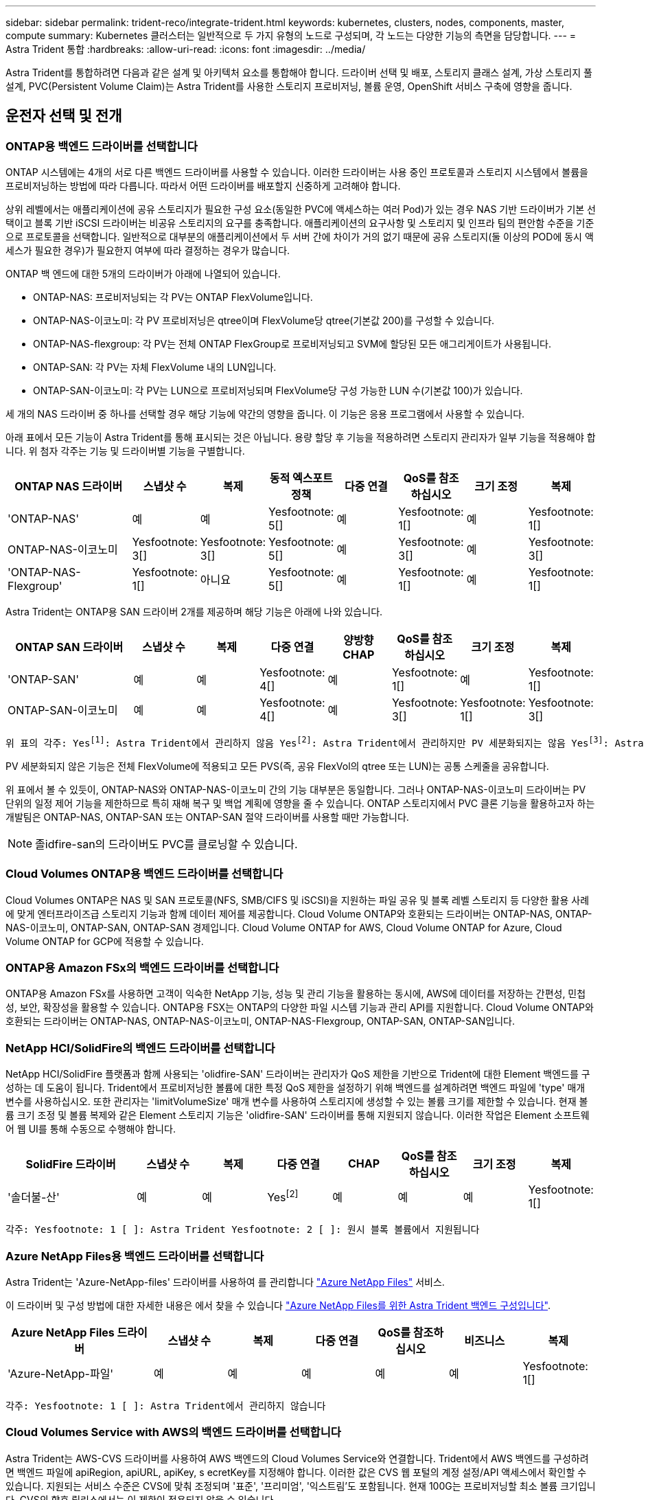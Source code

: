 ---
sidebar: sidebar 
permalink: trident-reco/integrate-trident.html 
keywords: kubernetes, clusters, nodes, components, master, compute 
summary: Kubernetes 클러스터는 일반적으로 두 가지 유형의 노드로 구성되며, 각 노드는 다양한 기능의 측면을 담당합니다. 
---
= Astra Trident 통합
:hardbreaks:
:allow-uri-read: 
:icons: font
:imagesdir: ../media/


[role="lead"]
Astra Trident를 통합하려면 다음과 같은 설계 및 아키텍처 요소를 통합해야 합니다. 드라이버 선택 및 배포, 스토리지 클래스 설계, 가상 스토리지 풀 설계, PVC(Persistent Volume Claim)는 Astra Trident를 사용한 스토리지 프로비저닝, 볼륨 운영, OpenShift 서비스 구축에 영향을 줍니다.



== 운전자 선택 및 전개



=== ONTAP용 백엔드 드라이버를 선택합니다

ONTAP 시스템에는 4개의 서로 다른 백엔드 드라이버를 사용할 수 있습니다. 이러한 드라이버는 사용 중인 프로토콜과 스토리지 시스템에서 볼륨을 프로비저닝하는 방법에 따라 다릅니다. 따라서 어떤 드라이버를 배포할지 신중하게 고려해야 합니다.

상위 레벨에서는 애플리케이션에 공유 스토리지가 필요한 구성 요소(동일한 PVC에 액세스하는 여러 Pod)가 있는 경우 NAS 기반 드라이버가 기본 선택이고 블록 기반 iSCSI 드라이버는 비공유 스토리지의 요구를 충족합니다. 애플리케이션의 요구사항 및 스토리지 및 인프라 팀의 편안함 수준을 기준으로 프로토콜을 선택합니다. 일반적으로 대부분의 애플리케이션에서 두 서버 간에 차이가 거의 없기 때문에 공유 스토리지(둘 이상의 POD에 동시 액세스가 필요한 경우)가 필요한지 여부에 따라 결정하는 경우가 많습니다.

ONTAP 백 엔드에 대한 5개의 드라이버가 아래에 나열되어 있습니다.

* ONTAP-NAS: 프로비저닝되는 각 PV는 ONTAP FlexVolume입니다.
* ONTAP-NAS-이코노미: 각 PV 프로비저닝은 qtree이며 FlexVolume당 qtree(기본값 200)를 구성할 수 있습니다.
* ONTAP-NAS-flexgroup: 각 PV는 전체 ONTAP FlexGroup로 프로비저닝되고 SVM에 할당된 모든 애그리게이트가 사용됩니다.
* ONTAP-SAN: 각 PV는 자체 FlexVolume 내의 LUN입니다.
* ONTAP-SAN-이코노미: 각 PV는 LUN으로 프로비저닝되며 FlexVolume당 구성 가능한 LUN 수(기본값 100)가 있습니다.


세 개의 NAS 드라이버 중 하나를 선택할 경우 해당 기능에 약간의 영향을 줍니다. 이 기능은 응용 프로그램에서 사용할 수 있습니다.

아래 표에서 모든 기능이 Astra Trident를 통해 표시되는 것은 아닙니다. 용량 할당 후 기능을 적용하려면 스토리지 관리자가 일부 기능을 적용해야 합니다. 위 첨자 각주는 기능 및 드라이버별 기능을 구별합니다.

[cols="20,10,10,10,10,10,10,10"]
|===
| ONTAP NAS 드라이버 | 스냅샷 수 | 복제 | 동적 엑스포트 정책 | 다중 연결 | QoS를 참조하십시오 | 크기 조정 | 복제 


| 'ONTAP-NAS' | 예 | 예 | Yesfootnote: 5[] | 예 | Yesfootnote: 1[] | 예 | Yesfootnote: 1[] 


| ONTAP-NAS-이코노미 | Yesfootnote: 3[] | Yesfootnote: 3[] | Yesfootnote: 5[] | 예 | Yesfootnote: 3[] | 예 | Yesfootnote: 3[] 


| 'ONTAP-NAS-Flexgroup' | Yesfootnote: 1[] | 아니요 | Yesfootnote: 5[] | 예 | Yesfootnote: 1[] | 예 | Yesfootnote: 1[] 
|===
Astra Trident는 ONTAP용 SAN 드라이버 2개를 제공하며 해당 기능은 아래에 나와 있습니다.

[cols="20,10,10,10,10,10,10,10"]
|===
| ONTAP SAN 드라이버 | 스냅샷 수 | 복제 | 다중 연결 | 양방향 CHAP | QoS를 참조하십시오 | 크기 조정 | 복제 


| 'ONTAP-SAN' | 예 | 예 | Yesfootnote: 4[] | 예 | Yesfootnote: 1[] | 예 | Yesfootnote: 1[] 


| ONTAP-SAN-이코노미 | 예 | 예 | Yesfootnote: 4[] | 예 | Yesfootnote: 3[] | Yesfootnote: 1[] | Yesfootnote: 3[] 
|===
[verse]
위 표의 각주: Yesfootnote:1[]: Astra Trident에서 관리하지 않음 Yesfootnote:2[]: Astra Trident에서 관리하지만 PV 세분화되지는 않음 Yesfootnote:3[]: Astra Trident에서 관리하지 않음, PV 세분화됨 Yesfootnote:4[]: 원시 블록 볼륨에서 지원됨 Yesfootnote:5[]: CSI Trident에서 지원

PV 세분화되지 않은 기능은 전체 FlexVolume에 적용되고 모든 PVS(즉, 공유 FlexVol의 qtree 또는 LUN)는 공통 스케줄을 공유합니다.

위 표에서 볼 수 있듯이, ONTAP-NAS와 ONTAP-NAS-이코노미 간의 기능 대부분은 동일합니다. 그러나 ONTAP-NAS-이코노미 드라이버는 PV 단위의 일정 제어 기능을 제한하므로 특히 재해 복구 및 백업 계획에 영향을 줄 수 있습니다. ONTAP 스토리지에서 PVC 클론 기능을 활용하고자 하는 개발팀은 ONTAP-NAS, ONTAP-SAN 또는 ONTAP-SAN 절약 드라이버를 사용할 때만 가능합니다.


NOTE: 졸idfire-san의 드라이버도 PVC를 클로닝할 수 있습니다.



=== Cloud Volumes ONTAP용 백엔드 드라이버를 선택합니다

Cloud Volumes ONTAP은 NAS 및 SAN 프로토콜(NFS, SMB/CIFS 및 iSCSI)을 지원하는 파일 공유 및 블록 레벨 스토리지 등 다양한 활용 사례에 맞게 엔터프라이즈급 스토리지 기능과 함께 데이터 제어를 제공합니다. Cloud Volume ONTAP와 호환되는 드라이버는 ONTAP-NAS, ONTAP-NAS-이코노미, ONTAP-SAN, ONTAP-SAN 경제입니다. Cloud Volume ONTAP for AWS, Cloud Volume ONTAP for Azure, Cloud Volume ONTAP for GCP에 적용할 수 있습니다.



=== ONTAP용 Amazon FSx의 백엔드 드라이버를 선택합니다

ONTAP용 Amazon FSx를 사용하면 고객이 익숙한 NetApp 기능, 성능 및 관리 기능을 활용하는 동시에, AWS에 데이터를 저장하는 간편성, 민첩성, 보안, 확장성을 활용할 수 있습니다. ONTAP용 FSX는 ONTAP의 다양한 파일 시스템 기능과 관리 API를 지원합니다. Cloud Volume ONTAP와 호환되는 드라이버는 ONTAP-NAS, ONTAP-NAS-이코노미, ONTAP-NAS-Flexgroup, ONTAP-SAN, ONTAP-SAN입니다.



=== NetApp HCI/SolidFire의 백엔드 드라이버를 선택합니다

NetApp HCI/SolidFire 플랫폼과 함께 사용되는 'olidfire-SAN' 드라이버는 관리자가 QoS 제한을 기반으로 Trident에 대한 Element 백엔드를 구성하는 데 도움이 됩니다. Trident에서 프로비저닝한 볼륨에 대한 특정 QoS 제한을 설정하기 위해 백엔드를 설계하려면 백엔드 파일에 'type' 매개 변수를 사용하십시오. 또한 관리자는 'limitVolumeSize' 매개 변수를 사용하여 스토리지에 생성할 수 있는 볼륨 크기를 제한할 수 있습니다. 현재 볼륨 크기 조정 및 볼륨 복제와 같은 Element 스토리지 기능은 'olidfire-SAN' 드라이버를 통해 지원되지 않습니다. 이러한 작업은 Element 소프트웨어 웹 UI를 통해 수동으로 수행해야 합니다.

[cols="20,10,10,10,10,10,10,10"]
|===
| SolidFire 드라이버 | 스냅샷 수 | 복제 | 다중 연결 | CHAP | QoS를 참조하십시오 | 크기 조정 | 복제 


| '솔더불-산' | 예 | 예 | Yesfootnote:2[] | 예 | 예 | 예 | Yesfootnote: 1[] 
|===
[verse]
각주: Yesfootnote: 1 [ ]: Astra Trident Yesfootnote: 2 [ ]: 원시 블록 볼륨에서 지원됩니다



=== Azure NetApp Files용 백엔드 드라이버를 선택합니다

Astra Trident는 'Azure-NetApp-files' 드라이버를 사용하여 를 관리합니다 link:https://azure.microsoft.com/en-us/services/netapp/["Azure NetApp Files"^] 서비스.

이 드라이버 및 구성 방법에 대한 자세한 내용은 에서 찾을 수 있습니다 link:https://azure.microsoft.com/en-us/services/netapp/["Azure NetApp Files를 위한 Astra Trident 백엔드 구성입니다"^].

[cols="20,10,10,10,10,10,10"]
|===
| Azure NetApp Files 드라이버 | 스냅샷 수 | 복제 | 다중 연결 | QoS를 참조하십시오 | 비즈니스 | 복제 


| 'Azure-NetApp-파일' | 예 | 예 | 예 | 예 | 예 | Yesfootnote: 1[] 
|===
[verse]
각주: Yesfootnote: 1 [ ]: Astra Trident에서 관리하지 않습니다



=== Cloud Volumes Service with AWS의 백엔드 드라이버를 선택합니다

Astra Trident는 AWS-CVS 드라이버를 사용하여 AWS 백엔드의 Cloud Volumes Service와 연결합니다. Trident에서 AWS 백엔드를 구성하려면 백엔드 파일에 apiRegion, apiURL, apiKey, s ecretKey를 지정해야 합니다. 이러한 값은 CVS 웹 포털의 계정 설정/API 액세스에서 확인할 수 있습니다. 지원되는 서비스 수준은 CVS에 맞춰 조정되며 '표준', '프리미엄', '익스트림'도 포함됩니다. 현재 100G는 프로비저닝할 최소 볼륨 크기입니다. CVS의 향후 릴리스에서는 이 제한이 적용되지 않을 수 있습니다.

[cols="20,10,10,10,10,10,10"]
|===
| AWS 드라이버에 대한 CV | 스냅샷 수 | 복제 | 다중 연결 | QoS를 참조하십시오 | 비즈니스 | 복제 


| 'AWS-CV' | 예 | 예 | 예 | 예 | 예 | Yesfootnote: 1[] 
|===
[verse]
각주: Yesfootnote: 1 [ ]: Astra Trident에서 관리하지 않습니다

AWS-CV 드라이버는 가상 스토리지 풀을 사용합니다. 가상 스토리지 풀은 백엔드를 추상화하여 Trident가 볼륨 배치를 결정할 수 있도록 합니다. 관리자는 backend.json 파일에 있는 가상 스토리지 풀을 정의합니다. 스토리지 클래스는 레이블을 사용하여 가상 스토리지 풀을 식별합니다.



=== Cloud Volumes Service with GCP의 백엔드 드라이버를 선택합니다

Astra Trident는 GCP-cvs 드라이버를 사용하여 GCP 백엔드의 Cloud Volumes Service와 연결합니다. Trident에서 GCP 백엔드를 구성하려면 백엔드 파일에 projectNumber, apiRegion 및 apiKey를 지정해야 합니다. GCP 웹 포털에서 프로젝트 번호를 확인할 수 있으며, GCP에서 Cloud Volumes에 대한 API 액세스를 설정하는 동안 생성한 서비스 계정 프라이빗 키 파일에서 API 키를 가져와야 합니다. Astra Trident는 두 가지 중 하나로 CVS 볼륨을 생성할 수 있습니다 link:https://cloud.google.com/architecture/partners/netapp-cloud-volumes/service-types["서비스 유형"^]:

. * CVS *: 기본 CVS 서비스 유형으로, 제한된/중간 수준의 성능으로 높은 조널 가용성을 제공합니다.
. * CVS - 성능 *: 성능이 중요한 운영 워크로드에 가장 적합한 성능 최적화 서비스 유형입니다. 세 가지 서비스 수준('Standard', 'Premium', 'Extreme')을 선택할 수 있습니다. 현재 100GiB는 프로비저닝할 최소 CVS 성능 볼륨 크기이고 CVS 볼륨은 300GiB 이상이어야 합니다. CVS의 향후 릴리스에서는 이 제한이 적용되지 않을 수 있습니다.



CAUTION: 기본 CVS 서비스 유형 ['storageClass=software']를 사용하여 백엔드를 배포할 때 사용자 * 는 해당 프로젝트 번호 및 프로젝트 ID에 대해 GCP의 1TiB 미만의 볼륨 기능에 대한 액세스 * 를 얻어야 합니다. Trident에서 1TiB 미만의 볼륨을 프로비저닝하는 데 이 작업이 필요합니다. 그렇지 않은 경우, 600GiB 미만의 PVC에 대해 체적 생성 * 이 실패합니다. 사용 link:https://docs.google.com/forms/d/e/1FAIpQLSc7_euiPtlV8bhsKWvwBl3gm9KUL4kOhD7lnbHC3LlQ7m02Dw/viewform["이 양식입니다"^] 1TiB 미만의 볼륨에 대한 액세스 권한 얻기

[cols="20,10,10,10,10,10,10"]
|===
| GCP 드라이버에 대한 CVS | 스냅샷 수 | 복제 | 다중 연결 | QoS를 참조하십시오 | 비즈니스 | 복제 


| GCP-CV | 예 | 예 | 예 | 예 | 예 | Yesfootnote: 1[] 
|===
[verse]
각주: Yesfootnote: 1 [ ]: Astra Trident에서 관리하지 않습니다

GCP-CV 드라이버는 가상 스토리지 풀을 사용합니다. 가상 스토리지 풀은 백엔드를 추상화하여 Astra Trident가 볼륨 배치를 결정할 수 있도록 합니다. 관리자는 backend.json 파일에 있는 가상 스토리지 풀을 정의합니다. 스토리지 클래스는 레이블을 사용하여 가상 스토리지 풀을 식별합니다.



== 스토리지 클래스 설계

Kubernetes Storage Class 객체를 생성하려면 개별 스토리지 클래스를 구성 및 적용해야 합니다. 이 섹션에서는 애플리케이션에 대한 스토리지 클래스를 설계하는 방법에 대해 설명합니다.



=== 특정 백엔드 사용률을 위한 스토리지 클래스 설계

특정 스토리지 클래스 객체 내에서 필터링을 사용하여 해당 스토리지 클래스에 사용할 스토리지 풀 또는 풀 세트를 결정할 수 있습니다. Storage Class에서 'toragePools', 'additionalStoragePools', 'excludeStoragePools' 등의 세 가지 필터를 설정할 수 있습니다.

'toragePools' 매개 변수는 지정된 속성과 일치하는 풀 세트로 스토리지를 제한하는 데 도움이 됩니다. 추가 StoragePools 매개변수는 Astra Trident가 프로비저닝에 사용할 풀 세트를 속성 및 'toragePools' 매개 변수로 선택한 풀 세트와 함께 확장하는 데 사용됩니다. 매개 변수만 사용하거나 둘 모두를 함께 사용하여 적절한 스토리지 풀 세트가 선택되었는지 확인할 수 있습니다.

excludeStoragePools 매개 변수는 속성과 일치하는 나열된 풀 세트를 명시적으로 제외하는 데 사용됩니다.



=== QoS 정책을 에뮬레이트하기 위한 스토리지 클래스 설계

서비스 품질 정책을 에뮬레이트하기 위해 스토리지 클래스를 설계하려면 '미디어' 속성을 HDD 또는 'SSD'로 사용하여 스토리지 클래스를 생성합니다. 스토리지 클래스에 언급된 미디어 특성에 따라, Trident는 미디어 속성과 일치하도록 HDD 또는 SSD 애그리게이트를 제공하는 적절한 백엔드를 선택한 다음 볼륨 프로비저닝을 특정 애그리게이트로 전달합니다. 따라서 프리미엄 QoS 정책으로 분류될 수 있는 '미디어' 속성이 'SD'로 설정된 스토리지 클래스 Premium을 생성할 수 있습니다. 표준 QoS 정책으로 분류될 수 있는 미디어 속성을 'HDD'로 설정하는 또 다른 스토리지 클래스 표준을 생성할 수 있습니다. 또한 스토리지 클래스에서 ""IOPS"" 속성을 사용하여 QoS 정책으로 정의할 수 있는 Element 어플라이언스로 프로비저닝을 리디렉션할 수도 있습니다.



=== 특정 기능을 기반으로 백엔드를 활용하는 스토리지 클래스 설계

스토리지 클래스는 씬 및 일반 프로비저닝, 스냅샷, 클론 및 암호화와 같은 기능이 설정된 특정 백엔드에서 볼륨 프로비저닝을 수행하도록 설계되었습니다. 사용할 스토리지를 지정하려면 필요한 기능이 설정된 적절한 백엔드를 지정하는 스토리지 클래스를 생성합니다.



=== 가상 스토리지 풀을 위한 스토리지급 설계

모든 Astra Trident 백엔드에 가상 스토리지 풀을 사용할 수 있습니다. Astra Trident가 제공하는 드라이버를 사용하여 백엔드에 대한 가상 스토리지 풀을 정의할 수 있습니다.

가상 스토리지 풀을 사용하면 관리자가 저장소 클래스를 통해 참조할 수 있는 백엔드에 대한 추상화 수준을 생성할 수 있으므로 백엔드에 볼륨을 보다 유연하고 효율적으로 배치할 수 있습니다. 동일한 서비스 클래스로 다른 백엔드를 정의할 수 있습니다. 또한 동일한 백엔드에서 여러 스토리지 풀을 생성할 수 있지만 특성이 다릅니다. 특정 레이블이 있는 선택기로 스토리지 클래스를 구성한 경우 Astra Trident는 볼륨을 배치할 모든 선택기 레이블과 일치하는 백엔드를 선택합니다. 스토리지 클래스 선택기 레이블이 여러 스토리지 풀과 일치하면 Astra Trident가 볼륨 용량을 할당할 스토리지 풀 중 하나를 선택합니다.



== 가상 스토리지 풀 설계

백엔드를 생성하는 동안 일반적으로 매개 변수 집합을 지정할 수 있습니다. 관리자가 동일한 스토리지 자격 증명을 사용하여 다른 매개 변수 집합을 가진 다른 백엔드를 생성할 수 없었습니다. 가상 스토리지 풀의 도입으로 이 문제가 완화되었습니다. 가상 스토리지 풀은 백엔드 및 Kubernetes 스토리지 클래스 간에 도입된 레벨 추상화입니다. 따라서 관리자는 Kubernetes 스토리지 클래스를 통해 백엔드에 독립적인 방식으로 Selector로 참조할 수 있는 레이블과 함께 매개 변수를 정의할 수 있습니다. Astra Trident를 사용하여 지원되는 모든 NetApp 백엔드에 대해 가상 스토리지 풀을 정의할 수 있습니다. 해당 목록에는 SolidFire/NetApp HCI, ONTAP, Cloud Volumes Service on AWS, GCP 및 Azure NetApp Files가 포함됩니다.


NOTE: 가상 스토리지 풀을 정의할 때는 백엔드 정의에서 기존 가상 풀의 순서를 재정렬하지 않는 것이 좋습니다. 또한 기존 가상 풀의 속성을 편집/수정하고 대신 새 가상 풀을 정의하는 것이 좋습니다.



=== 다양한 서비스 수준/QoS를 에뮬레이트할 수 있도록 가상 스토리지 풀을 설계합니다

서비스 클래스를 에뮬레이트하기 위해 가상 스토리지 풀을 설계할 수 있습니다. Cloud Volume Service for AWS를 위한 가상 풀 구축을 사용하여 다양한 서비스 클래스를 설정하는 방법을 살펴봅시다. 다양한 성능 수준을 나타내는 여러 레이블을 사용하여 AWS-CVS 백엔드를 구성합니다. '레벨 11'을 적절한 성과 수준으로 설정하고 각 레이블 아래에 다른 필수 요소를 추가합니다. 이제 다른 가상 스토리지 풀에 매핑할 다른 Kubernetes 스토리지 클래스를 생성합니다. parameters.selector` 필드를 사용하여 각 StorageClass는 볼륨을 호스팅하는 데 사용할 수 있는 가상 풀을 호출합니다.



=== 특정 측면을 할당할 수 있도록 가상 풀을 설계합니다

특정 측면의 여러 가상 스토리지 풀을 단일 스토리지 백엔드에서 설계할 수 있습니다. 이를 위해 백엔드에 여러 레이블을 구성하고 각 레이블 아래에 필요한 측면을 설정합니다. 이제 다른 가상 스토리지 풀에 매핑될 ' parameters.selector` ' 필드를 사용하여 다른 Kubernetes 스토리지 클래스를 만들 수 있습니다. 백엔드에서 프로비저닝되는 볼륨에는 선택한 가상 스토리지 풀에 정의된 측면이 있습니다.



=== 스토리지 프로비저닝에 영향을 미치는 PVC 특성

요청된 스토리지 클래스 이외의 일부 매개 변수는 PVC를 생성할 때 Astra Trident의 프로비저닝 결정 프로세스에 영향을 줄 수 있습니다.



=== 액세스 모드

PVC를 통한 저장 요청 시 필수 필드 중 하나가 액세스 모드입니다. 원하는 모드는 스토리지 요청을 호스팅하기 위해 선택한 백엔드에 영향을 줄 수 있습니다.

Astra Trident는 다음 매트릭스에 따라 지정된 액세스 방법과 사용된 스토리지 프로토콜을 일치시키려고 시도합니다. 이는 기본 스토리지 플랫폼과 무관합니다.

[cols="20,30,30,30"]
|===
|  | ReadWriteOnce 를 참조하십시오 | ReadOnlyMany 를 참조하십시오 | ReadWriteMany 를 참조하십시오 


| iSCSI | 예 | 예 | 예(원시 블록) 


| NFS 를 참조하십시오 | 예 | 예 | 예 
|===
NFS 백엔드가 구성되지 않은 상태로 Trident 배포에 제출된 ReadWriteMany PVC에 대한 요청은 볼륨이 프로비저닝되지 않습니다. 이러한 이유로 요청자는 자신의 응용 프로그램에 적합한 액세스 모드를 사용해야 합니다.



== 볼륨 작업입니다



=== 영구 볼륨 수정

영구 볼륨은 Kubernetes에서 두 가지 예외, 영구적 객체입니다. 생성된 후에는 부가세 반환 청구액 정책 및 크기를 수정할 수 있습니다. 그러나 이렇게 해서 Kubernetes 외부에서 볼륨의 일부 측면이 수정되지 않도록 할 수는 없습니다. 특정 애플리케이션에 맞게 볼륨을 사용자 지정하거나, 실수로 용량이 소비되지 않도록 하거나, 어떠한 이유로든 볼륨을 다른 스토리지 컨트롤러로 이동하는 것이 좋을 수 있습니다.


NOTE: 현재 Kubernetes 트리 프로비저닝 시 NFS 또는 iSCSI PVS의 볼륨 크기 조정 작업은 지원되지 않습니다. Astra Trident는 NFS 및 iSCSI 볼륨 확장을 지원합니다.

PV의 접속 세부 정보는 생성 후 수정할 수 없습니다.



=== 주문형 볼륨 스냅샷을 생성합니다

Astra Trident는 CSI 프레임워크를 사용하여 필요 시 볼륨 스냅샷 생성 및 스냅샷에서 PVC 생성을 지원합니다. 스냅샷은 편리한 데이터 시점 복사본을 유지 관리하는 방법을 제공하며 Kubernetes의 소스 PV와 독립적인 라이프사이클을 갖고 있습니다. 이러한 스냅샷을 사용하여 PVC를 복제할 수 있습니다.



=== 스냅샷으로부터 볼륨을 생성합니다

Astra Trident는 볼륨 스냅샷으로부터 PersistentVolumes 생성을 지원합니다. 이를 위해 PersistentVolumeClaim을 생성하고 볼륨을 생성해야 하는 필수 스냅샷으로 "소스"를 언급하기만 하면 됩니다. Astra Trident는 스냅샷에 데이터가 있는 볼륨을 생성하여 이 PVC를 처리합니다. 이 기능을 사용하면 지역 간에 데이터를 복제하거나 테스트 환경을 생성하거나 손상되거나 손상된 운영 볼륨을 전체적으로 교체하거나 특정 파일 및 디렉토리를 검색하여 연결된 다른 볼륨으로 전송할 수 있습니다.



=== 클러스터에서 볼륨 이동

스토리지 관리자는 ONTAP 클러스터의 Aggregate와 컨트롤러 간에 볼륨을 스토리지 소비자로 중단 없이 이동할 수 있습니다. 대상 애그리게이트는 Astra Trident가 사용하는 SVM이 액세스할 수 있는 경우, 이 작업은 Astra Trident 또는 Kubernetes 클러스터에 영향을 주지 않습니다. 여기서 중요한 점은 애그리게이트를 SVM에 새로 추가한 경우, Astra Trident에 다시 추가하여 백엔드를 새로 고쳐야 한다는 것입니다. 그러면 Astra Trident가 SVM의 인벤토리를 다시 만들어 새 애그리게이트를 인식할 수 있습니다.

그러나 Astra Trident는 백엔드에서 볼륨을 이동하는 기능을 자동으로 지원하지 않습니다. 여기에는 동일한 클러스터, 클러스터 간 또는 다른 스토리지 플랫폼(스토리지 시스템이 Astra Trident에 연결된 SVM인 경우에도 해당 스토리지 플랫폼)에 있는 SVM이 포함됩니다.

볼륨이 다른 위치에 복사되면 볼륨 가져오기 기능을 사용하여 현재 볼륨을 Astra Trident로 가져올 수 있습니다.



=== 볼륨 확장

Astra Trident는 NFS 및 iSCSI PVS 크기를 조정할 수 있도록 지원합니다. 따라서 사용자는 Kubernetes 계층을 통해 직접 볼륨의 크기를 조정할 수 있습니다. ONTAP, SolidFire/NetApp HCI 및 Cloud Volumes Service 백엔드를 포함한 모든 주요 NetApp 스토리지 플랫폼에서 볼륨 확장이 가능합니다. 나중에 확장을 허용하려면 볼륨과 연관된 StorageClass에서 allowVolumeExpansion을 true로 설정합니다. 영구 볼륨의 크기를 조정해야 할 때마다 영구 볼륨 클레임의 'pec.resources.requests.storage' 주석을 필요한 볼륨 크기로 편집합니다. Trident는 스토리지 클러스터의 볼륨 크기를 자동으로 조정합니다.



=== 기존 볼륨을 Kubernetes로 임포트

볼륨 가져오기를 사용하면 기존 스토리지 볼륨을 Kubernetes 환경으로 가져올 수 있습니다. 이는 현재 ONTAP-NAS, ONTAP-NAS-flexgroup, solidfire-san, Azure-NetApp-files, AWS-CV가 지원하고 있습니다. 그리고 “GCP-CV”의 드라이버도 있습니다. 이 기능은 기존 애플리케이션을 Kubernetes로 포팅하거나 재해 복구 시나리오에서 유용합니다.

ONTAP 및 'solidfire-san' 드라이버를 사용하는 경우, 'tridentctl import volume <backend-name><volume-name> -f/path/PVC.YAML' 명령을 사용하여 Astra Trident에서 관리할 기존 볼륨을 Kubernetes로 가져옵니다. 볼륨 가져오기 명령에 사용되는 PVC YAML 또는 JSON 파일은 Astra Trident를 프로비저닝자로 식별하는 스토리지 클래스를 가리킵니다. NetApp HCI/SolidFire 백엔드를 사용할 경우 볼륨 이름이 고유한지 확인합니다. 볼륨 이름이 중복되면 볼륨을 고유한 이름으로 복제하여 볼륨 가져오기 기능에서 볼륨 이름을 구분할 수 있도록 합니다.

'AWS-CV', 'Azure-NetApp-files' 또는 'GCP-CV' 드라이버를 사용하는 경우, 'tridentctl import volume <backend-name><volume path> -f/path/PVC.YAML' 명령을 사용하여 Astra Trident에서 관리할 Kubernetes로 볼륨을 가져오십시오. 이렇게 하면 고유한 볼륨 참조가 보장됩니다.

위 명령을 실행하면 Astra Trident가 백엔드에서 볼륨을 찾고 해당 크기를 읽습니다. 구성된 PVC의 볼륨 크기를 자동으로 추가(필요한 경우 덮어쓰기)합니다. 그런 다음 Astra Trident가 새로운 PV를 생성하고 Kubernetes가 PVC를 PV에 결합합니다.

특정 가져온 PVC가 필요한 컨테이너를 배포한 경우 PVC/PV 쌍이 볼륨 가져오기 프로세스를 통해 바인딩될 때까지 보류 상태로 유지됩니다. PVC/PV 쌍이 바인딩되면 다른 문제가 없는 한 컨테이너가 나타나야 합니다.



== OpenShift 서비스를 배포합니다

OpenShift 부가 가치 클러스터 서비스는 클러스터 관리자와 호스팅 중인 애플리케이션에 중요한 기능을 제공합니다. 이러한 서비스가 사용되는 스토리지는 노드 로컬 리소스를 사용하여 프로비저닝할 수 있지만, 이로 인해 서비스의 용량, 성능, 복구 가능성 및 지속 가능성이 제한되기도 합니다. 엔터프라이즈 스토리지 어레이를 활용하여 이러한 서비스에 필요한 용량을 제공하면 서비스를 대폭 향상시킬 수 있습니다. 그러나 모든 애플리케이션과 마찬가지로 OpenShift와 스토리지 관리자는 긴밀하게 협력하여 각 애플리케이션에 가장 적합한 옵션을 결정해야 합니다. Red Hat 문서는 요구 사항을 결정하고 사이징 및 성능 요구 사항을 충족할 수 있도록 적극 활용해야 합니다.



=== 레지스트리 서비스

레지스트리의 스토리지 배포 및 관리는 에 설명되어 있습니다 link:https://netapp.io/["NetApp.IO를 참조하십시오"^] 에 있습니다 link:https://netapp.io/2017/08/24/deploying-the-openshift-registry-using-netapp-storage/["블로그"^].



=== 로깅 서비스

다른 OpenShift 서비스와 마찬가지로 로깅 서비스는 Ansible을 사용하여 인벤토리 파일에서 제공하는 구성 매개 변수로 배포됩니다 호스트가 플레이북에 제공됩니다. OpenShift를 설치한 후 초기 OpenShift 설치 중에 로깅을 배포하고 로깅을 배포하는 두 가지 설치 방법이 제공됩니다.


CAUTION: Red Hat OpenShift 버전 3.9를 기준으로 공식 문서는 데이터 손상 관련 우려 때문에 로깅 서비스에 NFS를 사용할 것을 권장합니다. 이는 제품에 대한 Red Hat 테스트를 기반으로 합니다. ONTAP의 NFS 서버에는 이러한 문제가 없으며 로깅 구축을 쉽게 되돌릴 수 있습니다. 궁극적으로, 로깅 서비스를 위한 프로토콜을 선택할 수 있습니다. 두 가지 모두 NetApp 플랫폼을 사용할 때 효과가 있으며 원할 경우 NFS를 피할 이유가 없습니다.

로깅 서비스에서 NFS를 사용하도록 선택한 경우 설치 관리자의 실패를 방지하려면 Ansible 변수 "openshift_enable_unsupported_configurations"를 "true"로 설정해야 합니다.



==== 시작하십시오

로깅 서비스는 필요에 따라 두 애플리케이션 및 OpenShift 클러스터 자체의 핵심 운영에 구축할 수 있습니다. 작업 로깅을 배포하려는 경우 변수 "openshift_logging_use_ops"를 "true"로 지정하면 서비스의 인스턴스 두 개가 만들어집니다. 작업에 대한 로깅 인스턴스를 제어하는 변수에는 "ops"가 포함되어 있지만 응용 프로그램의 인스턴스는 그렇지 않습니다.

기본 서비스에서 올바른 스토리지를 활용할 수 있도록 구축 방법에 따라 Ansible 변수를 구성하는 것이 중요합니다. 각 배포 방법에 대한 옵션을 살펴보겠습니다.


NOTE: 아래 표에는 로깅 서비스와 관련된 스토리지 구성과 관련된 변수만 포함되어 있습니다. 에서 다른 옵션을 찾을 수 있습니다 link:https://docs.openshift.com/container-platform/3.11/install_config/aggregate_logging.html["RedHat OpenShift 로깅 설명서"^] 배포 내용에 따라 검토, 구성 및 사용해야 합니다.

아래 표의 변수는 제공된 세부 정보를 사용하여 로깅 서비스에 대한 PV 및 PVC를 생성하는 Ansible 플레이북을 만듭니다. 이 방법은 OpenShift 설치 후 구성 요소 설치 플레이북을 사용하는 것보다 훨씬 덜 유연하지만, 기존 볼륨을 사용할 수 있는 경우 옵션으로 제공됩니다.

[cols="40,40"]
|===
| 변수 | 세부 정보 


| "openshift_logging_storage_kind" | 설치 프로그램이 로깅 서비스에 대한 NFS PV를 생성하도록 'NFS'로 설정합니다. 


| "openshift_logging_storage_host"를 선택합니다 | NFS 호스트의 호스트 이름 또는 IP 주소입니다. 이 경우 가상 머신의 데이터 LIF로 설정해야 합니다. 


| 'openshift_logging_storage_nfs_directory | NFS 내보내기의 마운트 경로입니다. 예를 들어 볼륨이 '/openshift_logging'으로 가정되는 경우 이 변수에 해당 경로를 사용합니다. 


| 'openshift_logging_storage_volume_name' | 생성할 PV의 이름(예: PV_ose_logs)입니다. 


| "openshift_logging_storage_volume_size" | NFS 내보내기의 크기(예: 100Gi)입니다. 
|===
OpenShift 클러스터가 이미 실행 중이고 Trident가 배포 및 구성된 경우 설치 관리자는 동적 프로비저닝을 사용하여 볼륨을 생성할 수 있습니다. 다음 변수를 구성해야 합니다.

[cols="40,40"]
|===
| 변수 | 세부 정보 


| "openshift_logging_es_pvc_dynamic" | 동적으로 프로비저닝된 볼륨을 사용하려면 true로 설정합니다. 


| 'openshift_logging_es_pvc_storage_class_name' | PVC에 사용될 스토리지 클래스의 이름입니다. 


| "openshift_logging_es_pvc_size"를 선택합니다 | PVC에서 요청된 체적의 크기입니다. 


| "openshift_logging_es_pvc_prefix" | 로깅 서비스에서 사용하는 PVC의 접두사입니다. 


| "openshift_logging_es_ops_pvc_dynamic" | 작업 로깅 인스턴스에 동적으로 프로비저닝된 볼륨을 사용하려면 "true"로 설정합니다. 


| 'openshift_logging_es_ops_pvc_storage_class_name' | 작업 로깅 인스턴스에 대한 스토리지 클래스의 이름입니다. 


| "openshift_logging_es_ops_pvc_size"를 선택합니다 | 작업 인스턴스에 대한 볼륨 요청의 크기입니다. 


| "openshift_logging_es_ops_pvc_prefix" | ops instance PVCs(ops 인스턴스 PVC)의 접두사입니다. 
|===


==== 로깅 스택을 배포합니다

초기 OpenShift 설치 프로세스의 일부로 로깅을 배포하는 경우 표준 배포 프로세스만 따르면 됩니다. Ansible이 완료되는 즉시 서비스를 이용할 수 있도록 필요한 서비스와 OpenShift 개체를 구성 및 배포합니다.

하지만 초기 설치 후에 구축할 경우 구성 요소 플레이북을 Ansible에서 사용해야 합니다. 이 프로세스는 다른 버전의 OpenShift에서 약간 변경될 수 있으므로 반드시 읽고 따라야 합니다 link:https://docs.openshift.com/container-platform/3.11/welcome/index.html["RedHat OpenShift Container Platform 3.11 설명서"^] 를 참조하십시오.



== 메트릭 서비스

메트릭 서비스는 관리자에게 OpenShift 클러스터의 상태, 리소스 활용도 및 가용성에 대한 중요한 정보를 제공합니다. 또한 POD 자동 크기 조정 기능도 필요하며, 많은 조직에서 비용 청구 및/또는 애플리케이션 표시를 위해 메트릭 서비스의 데이터를 사용합니다.

로깅 서비스 및 OpenShift와 마찬가지로 Ansible을 사용하여 메트릭 서비스를 배포합니다. 또한 로깅 서비스와 마찬가지로 메트릭 서비스는 클러스터의 초기 설정 중에 또는 구성 요소 설치 방법을 사용하여 작동 후에 배포될 수 있습니다. 다음 표에는 메트릭 서비스에 대한 영구 스토리지를 구성할 때 중요한 변수가 나와 있습니다.


NOTE: 아래 표에는 메트릭 서비스와 관련된 스토리지 구성과 관련된 변수만 포함되어 있습니다. 문서에 나와 있는 다른 많은 옵션은 배포 내용에 따라 검토, 구성 및 사용해야 합니다.

[cols="40,40"]
|===
| 변수 | 세부 정보 


| "openshift_metrics_storage_kind" | 설치 프로그램이 로깅 서비스에 대한 NFS PV를 생성하도록 'NFS'로 설정합니다. 


| 'openshift_metrics_storage_host | NFS 호스트의 호스트 이름 또는 IP 주소입니다. SVM을 위한 데이터 LIF로 설정해야 합니다. 


| 'openshift_metrics_storage_nfs_directory | NFS 내보내기의 마운트 경로입니다. 예를 들어, 볼륨이 '/openshift_metrics'로 가정되는 경우 이 변수에 해당 경로를 사용합니다. 


| 'openshift_metrics_storage_volume_name' | 생성할 PV의 이름(예: PV_ose_metrics). 


| 'openshift_metrics_storage_volume_size | NFS 내보내기의 크기(예: 100Gi)입니다. 
|===
OpenShift 클러스터가 이미 실행 중이고 Trident가 배포 및 구성된 경우 설치 관리자는 동적 프로비저닝을 사용하여 볼륨을 생성할 수 있습니다. 다음 변수를 구성해야 합니다.

[cols="40,40"]
|===
| 변수 | 세부 정보 


| 'openshift_metrics_cassandra_pvc_prefix' | 지표 PVC에 사용할 접두사입니다. 


| 'openshift_metrics_cassandra_pvc_size | 요청할 볼륨의 크기입니다. 


| 'openshift_metrics_cassandra_storage_type' | 메트릭에 사용할 스토리지 유형으로, 적절한 스토리지 클래스로 PVC를 생성하려면 Ansible에서 이를 동적 으로 설정해야 합니다. 


| 'openshift_metrics_cassanda_pvc_storage_class_name' | 사용할 스토리지 클래스의 이름입니다. 
|===


=== 메트릭 서비스를 구축합니다

호스트/인벤토리 파일에 정의된 적절한 Ansible 변수를 사용하여 서비스를 구축하십시오. OpenShift 설치 시 배포하는 경우 PV가 자동으로 생성되고 사용됩니다. OpenShift를 설치한 후 구성 요소 플레이북을 사용하여 배포하는 경우, Ansible이 필요한 PVC를 만들고 Astra Trident가 PVC를 위한 스토리지를 프로비저닝하면 서비스를 배포합니다.

위의 변수와 배포 프로세스는 각 OpenShift 버전에 따라 변경될 수 있습니다. 검토 후 준수해야 합니다 link:https://docs.openshift.com/container-platform/3.11/install_config/cluster_metrics.html["RedHat의 OpenShift 배포 가이드"^] 사용자 환경에 맞게 구성되도록 사용자의 버전에 대해.
